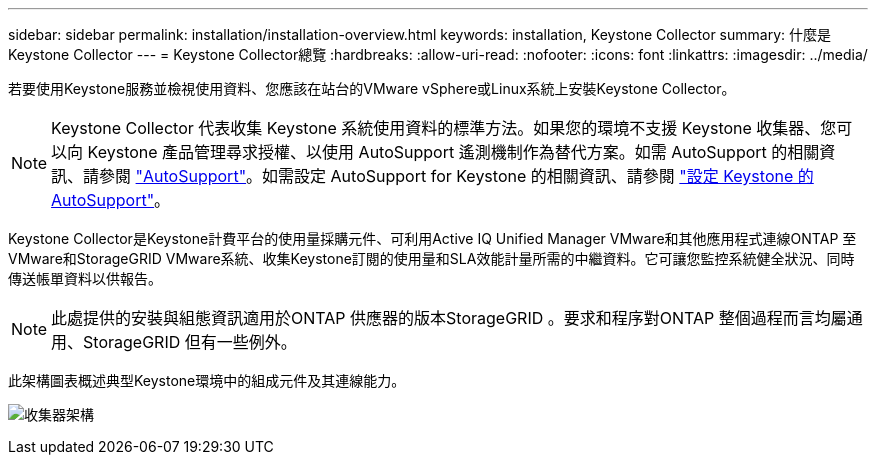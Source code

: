 ---
sidebar: sidebar 
permalink: installation/installation-overview.html 
keywords: installation, Keystone Collector 
summary: 什麼是Keystone Collector 
---
= Keystone Collector總覽
:hardbreaks:
:allow-uri-read: 
:nofooter: 
:icons: font
:linkattrs: 
:imagesdir: ../media/


[role="lead"]
若要使用Keystone服務並檢視使用資料、您應該在站台的VMware vSphere或Linux系統上安裝Keystone Collector。


NOTE: Keystone Collector 代表收集 Keystone 系統使用資料的標準方法。如果您的環境不支援 Keystone 收集器、您可以向 Keystone 產品管理尋求授權、以使用 AutoSupport 遙測機制作為替代方案。如需 AutoSupport 的相關資訊、請參閱 https://docs.netapp.com/us-en/active-iq/concept_autosupport.html["AutoSupport"^]。如需設定 AutoSupport for Keystone 的相關資訊、請參閱 link:../installation/asup-config.html["設定 Keystone 的 AutoSupport"]。

Keystone Collector是Keystone計費平台的使用量採購元件、可利用Active IQ Unified Manager VMware和其他應用程式連線ONTAP 至VMware和StorageGRID VMware系統、收集Keystone訂閱的使用量和SLA效能計量所需的中繼資料。它可讓您監控系統健全狀況、同時傳送帳單資料以供報告。


NOTE: 此處提供的安裝與組態資訊適用於ONTAP 供應器的版本StorageGRID 。要求和程序對ONTAP 整個過程而言均屬通用、StorageGRID 但有一些例外。

此架構圖表概述典型Keystone環境中的組成元件及其連線能力。

image:collector-arch.png["收集器架構"]
